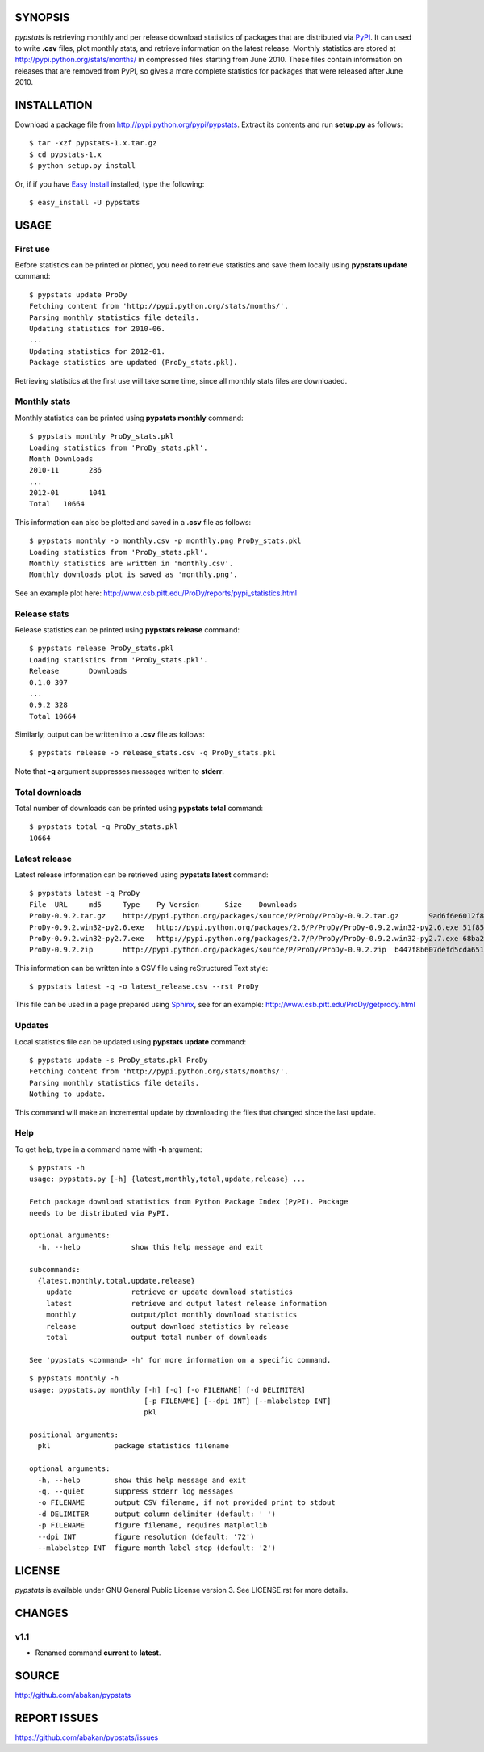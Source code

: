 SYNOPSIS
========

*pypstats* is retrieving monthly and per release download statistics of
packages that are distributed via `PyPI <http://pypi.python.org/pypi>`_.  
It can used to write **.csv** files, plot monthly stats, and retrieve
information on the latest release.  Monthly statistics are stored at 
http://pypi.python.org/stats/months/ in compressed files starting from 
June 2010.  These files contain information on releases that are removed 
from PyPI, so gives a more complete statistics for packages that were 
released after June 2010.

INSTALLATION
============

Download a package file from http://pypi.python.org/pypi/pypstats. Extract 
its contents and run **setup.py** as follows::
  
  $ tar -xzf pypstats-1.x.tar.gz
  $ cd pypstats-1.x
  $ python setup.py install

Or, if if you have `Easy Install <http://peak.telecommunity.com/DevCenter/EasyInstall>`_
installed, type the following::

  $ easy_install -U pypstats

USAGE
=====

First use
---------

Before statistics can be printed or plotted, you need to retrieve statistics 
and save them locally using **pypstats update** command::

  $ pypstats update ProDy
  Fetching content from 'http://pypi.python.org/stats/months/'.
  Parsing monthly statistics file details.
  Updating statistics for 2010-06.
  ...
  Updating statistics for 2012-01.
  Package statistics are updated (ProDy_stats.pkl).

Retrieving statistics at the first use will take some time, since all 
monthly stats files are downloaded.


Monthly stats
-------------

Monthly statistics can be printed using **pypstats monthly** command::

  $ pypstats monthly ProDy_stats.pkl 
  Loading statistics from 'ProDy_stats.pkl'.
  Month	Downloads
  2010-11	286
  ...
  2012-01	1041
  Total	  10664

This information can also be plotted and saved in a **.csv** file as 
follows::

  $ pypstats monthly -o monthly.csv -p monthly.png ProDy_stats.pkl
  Loading statistics from 'ProDy_stats.pkl'.
  Monthly statistics are written in 'monthly.csv'.
  Monthly downloads plot is saved as 'monthly.png'.
  
See an example plot here: http://www.csb.pitt.edu/ProDy/reports/pypi_statistics.html

Release stats
-------------

Release statistics can be printed using **pypstats release** command::


  $ pypstats release ProDy_stats.pkl 
  Loading statistics from 'ProDy_stats.pkl'.
  Release	Downloads
  0.1.0	397
  ...
  0.9.2	328
  Total	10664
  
Similarly, output can be written into a **.csv** file as follows::

  $ pypstats release -o release_stats.csv -q ProDy_stats.pkl
  
Note that **-q** argument suppresses messages written to **stderr**.

Total downloads
---------------

Total number of downloads can be printed using **pypstats total** command::

  $ pypstats total -q ProDy_stats.pkl 
  10664

Latest release
---------------

Latest release information can be retrieved using **pypstats latest** 
command::

  $ pypstats latest -q ProDy
  File	URL	md5	Type	Py Version	Size	Downloads
  ProDy-0.9.2.tar.gz	http://pypi.python.org/packages/source/P/ProDy/ProDy-0.9.2.tar.gz	9ad6f6e6012f824ea5e7acb344607eae	Source		711KB	119
  ProDy-0.9.2.win32-py2.6.exe	http://pypi.python.org/packages/2.6/P/ProDy/ProDy-0.9.2.win32-py2.6.exe	51f8587dcc8fe6d0355327d811ea71c3	MS Windows installer	2.6	455KB	47
  ProDy-0.9.2.win32-py2.7.exe	http://pypi.python.org/packages/2.7/P/ProDy/ProDy-0.9.2.win32-py2.7.exe	68ba279f3d9e02b38e4f3e6339b41b26	MS Windows installer	2.7	909KB	53
  ProDy-0.9.2.zip	http://pypi.python.org/packages/source/P/ProDy/ProDy-0.9.2.zip	b447f8b607defd5cda65163e43b32150	Source		744KB	109

This information can be written into a CSV file using reStructured Text style::

  $ pypstats latest -q -o latest_release.csv --rst ProDy
 
This file can be used in a page prepared using `Sphinx <http://sphinx.pocoo.org/>`_, 
see for an example: http://www.csb.pitt.edu/ProDy/getprody.html


Updates
-------

Local statistics file can be updated using **pypstats update** command::

  $ pypstats update -s ProDy_stats.pkl ProDy
  Fetching content from 'http://pypi.python.org/stats/months/'.
  Parsing monthly statistics file details.
  Nothing to update.

This command will make an incremental update by downloading the files that
changed since the last update.

Help
----

To get help, type in a command name with **-h** argument::

  $ pypstats -h
  usage: pypstats.py [-h] {latest,monthly,total,update,release} ...

  Fetch package download statistics from Python Package Index (PyPI). Package
  needs to be distributed via PyPI.

  optional arguments:
    -h, --help            show this help message and exit

  subcommands:
    {latest,monthly,total,update,release}
      update              retrieve or update download statistics
      latest              retrieve and output latest release information
      monthly             output/plot monthly download statistics
      release             output download statistics by release
      total               output total number of downloads

  See 'pypstats <command> -h' for more information on a specific command.

::

  $ pypstats monthly -h
  usage: pypstats.py monthly [-h] [-q] [-o FILENAME] [-d DELIMITER]
                             [-p FILENAME] [--dpi INT] [--mlabelstep INT]
                             pkl

  positional arguments:
    pkl               package statistics filename

  optional arguments:
    -h, --help        show this help message and exit
    -q, --quiet       suppress stderr log messages
    -o FILENAME       output CSV filename, if not provided print to stdout
    -d DELIMITER      output column delimiter (default: ' ')
    -p FILENAME       figure filename, requires Matplotlib
    --dpi INT         figure resolution (default: '72')
    --mlabelstep INT  figure month label step (default: '2')

LICENSE
=======
  
*pypstats* is available under GNU General Public License version 3.  See 
LICENSE.rst for more details. 


CHANGES
=======

v1.1
----

* Renamed command **current** to **latest**. 

SOURCE
======

http://github.com/abakan/pypstats


REPORT ISSUES
=============

https://github.com/abakan/pypstats/issues
  
